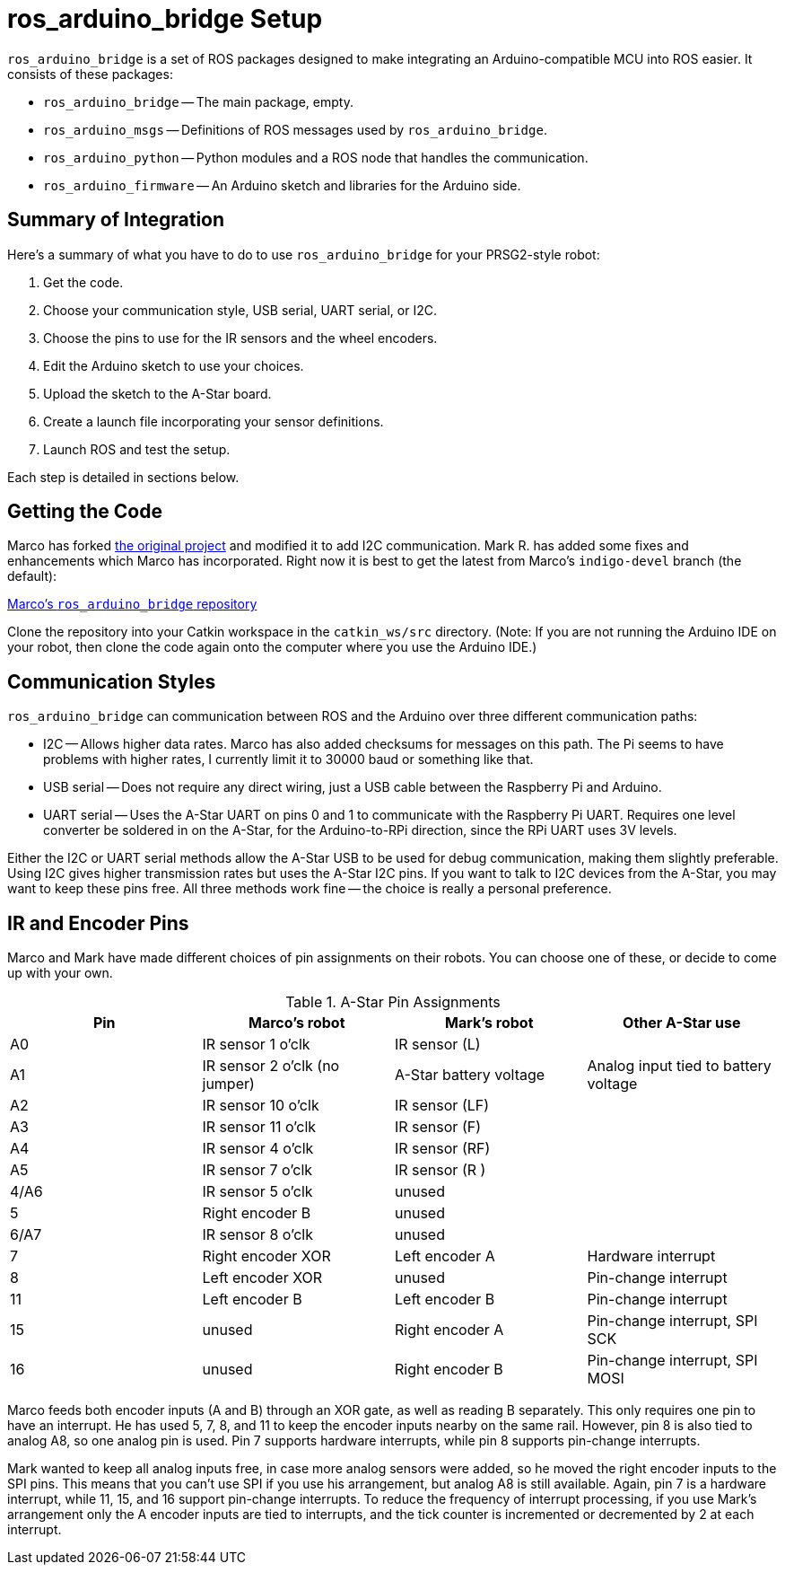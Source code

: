 = ros_arduino_bridge Setup

`ros_arduino_bridge` is a set of ROS packages designed to make integrating an Arduino-compatible MCU into ROS
easier. It consists of these packages:

* `ros_arduino_bridge` -- The main package, empty.
* `ros_arduino_msgs` -- Definitions of ROS messages used by `ros_arduino_bridge`.
* `ros_arduino_python` -- Python modules and a ROS node that handles the communication.
* `ros_arduino_firmware` -- An Arduino sketch and libraries for the Arduino side.

== Summary of Integration

Here's a summary of what you have to do to use `ros_arduino_bridge` for your PRSG2-style robot:

. Get the code.
. Choose your communication style, USB serial, UART serial, or I2C.
. Choose the pins to use for the IR sensors and the wheel encoders.
. Edit the Arduino sketch to use your choices.
. Upload the sketch to the A-Star board.
. Create a launch file incorporating your sensor definitions.
. Launch ROS and test the setup.

Each step is detailed in sections below.

== Getting the Code

Marco has forked
link:https://github.com/hbrobotics/ros_arduino_bridge[the original project] and modified it to add I2C communication.
Mark R. has added some fixes and enhancements which Marco has incorporated. Right now it is best to get the latest from
Marco's `indigo-devel` branch (the default):

link:https://github.com/mw46d/ros_arduino_bridge[Marco's `ros_arduino_bridge` repository]

Clone the repository into your Catkin workspace in the `catkin_ws/src` directory. (Note: If you are not running
the Arduino IDE on your robot, then clone the code again onto the computer where you use the Arduino IDE.)

== Communication Styles

`ros_arduino_bridge` can communication between ROS and the Arduino over three different communication paths:

* I2C -- Allows higher data rates. Marco has also added checksums for messages on this path. The Pi seems to have problems with higher rates, I currently limit it to 30000 baud or something like that.
* USB serial -- Does not require any direct wiring, just a USB cable between the Raspberry Pi and Arduino.
* UART serial -- Uses the A-Star UART on pins 0 and 1 to communicate with the Raspberry Pi UART. Requires one level converter be soldered in on the A-Star, for the Arduino-to-RPi direction, since the RPi UART uses 3V levels.

Either the I2C or UART serial methods allow the A-Star USB to be used for debug communication, making them slightly preferable. Using I2C gives higher transmission rates but uses the A-Star I2C pins. If you want to talk to I2C devices from the A-Star, you may want to keep these pins free. All three methods work fine -- the choice is really a personal preference.

== IR and Encoder Pins

Marco and Mark have made different choices of pin assignments on their robots. You can choose one of these, or
decide to come up with your own.

.A-Star Pin Assignments
[options="header"]
|=====
| Pin | Marco's robot | Mark's robot | Other A-Star use
| A0 | IR sensor 1 o'clk | IR sensor (L) |
| A1 | IR sensor 2 o'clk (no jumper) | A-Star battery voltage | Analog input tied to battery voltage
| A2 | IR sensor 10 o'clk | IR sensor (LF) |
| A3 | IR sensor 11 o'clk | IR sensor (F) |
| A4 | IR sensor 4 o'clk | IR sensor (RF) |
| A5 | IR sensor 7 o'clk | IR sensor (R ) |
| 4/A6 | IR sensor 5 o'clk | unused |
| 5 | Right encoder B | unused |
| 6/A7 | IR sensor 8 o'clk | unused |
| 7 | Right encoder XOR | Left encoder A | Hardware interrupt
| 8 | Left encoder XOR | unused | Pin-change interrupt
| 11 | Left encoder B | Left encoder B | Pin-change interrupt
| 15 | unused | Right encoder A | Pin-change interrupt, SPI SCK
| 16 | unused | Right encoder B | Pin-change interrupt, SPI MOSI
|=====

Marco feeds both encoder inputs (A and B) through an XOR gate, as well as reading B separately. This only requires one
pin to have an interrupt. He has used 5, 7, 8, and 11 to keep the encoder inputs nearby on the same rail. However, pin
8 is also tied to analog A8, so one analog pin is used. Pin 7 supports hardware interrupts, while pin 8 supports pin-change
interrupts.

Mark wanted to keep all analog inputs free, in case more analog sensors were added, so he moved the right encoder inputs
to the SPI pins. This means that you can't use SPI if you use his arrangement, but analog A8 is still available. Again,
pin 7 is a hardware interrupt, while 11, 15, and 16 support pin-change interrupts. To reduce the frequency of interrupt
processing, if you use Mark's arrangement only the A encoder inputs are tied to interrupts, and the tick counter is
incremented or decremented by 2 at each interrupt.

